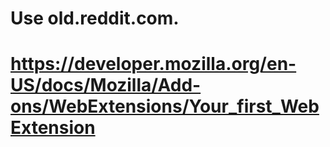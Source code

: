 
* Use old.reddit.com.

* https://developer.mozilla.org/en-US/docs/Mozilla/Add-ons/WebExtensions/Your_first_WebExtension